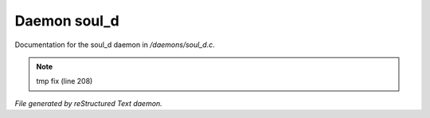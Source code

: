 **************
Daemon soul_d
**************

Documentation for the soul_d daemon in */daemons/soul_d.c*.

.. note:: tmp fix (line 208)

*File generated by reStructured Text daemon.*
